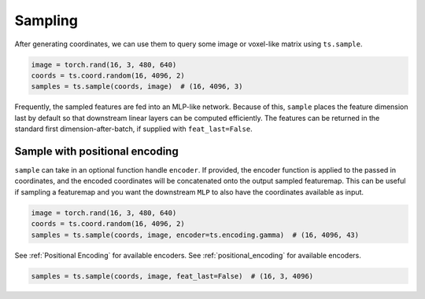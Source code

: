 Sampling
========

After generating coordinates, we can use them to query some image or voxel-like
matrix using ``ts.sample``.


.. code-block:: python

   image = torch.rand(16, 3, 480, 640)
   coords = ts.coord.random(16, 4096, 2)
   samples = ts.sample(coords, image)  # (16, 4096, 3)

Frequently, the sampled features are fed into an MLP-like network.
Because of this, ``sample`` places the feature dimension last by default
so that downstream linear layers can be computed efficiently. The features can be
returned in the standard first dimension-after-batch, if supplied with ``feat_last=False``.


Sample with positional encoding
-------------------------------
``sample`` can take in an optional function handle ``encoder``.
If provided, the encoder function is applied to the passed in coordinates, and the
encoded coordinates will be concatenated onto the output sampled featuremap.
This can be useful if sampling a featuremap and you want the downstream ``MLP``
to also have the coordinates available as input.

.. code-block:: python

   image = torch.rand(16, 3, 480, 640)
   coords = ts.coord.random(16, 4096, 2)
   samples = ts.sample(coords, image, encoder=ts.encoding.gamma)  # (16, 4096, 43)


See :ref:`Positional Encoding` for available encoders.
See :ref:`positional_encoding` for available encoders.


.. code-block:: python

   samples = ts.sample(coords, image, feat_last=False)  # (16, 3, 4096)
